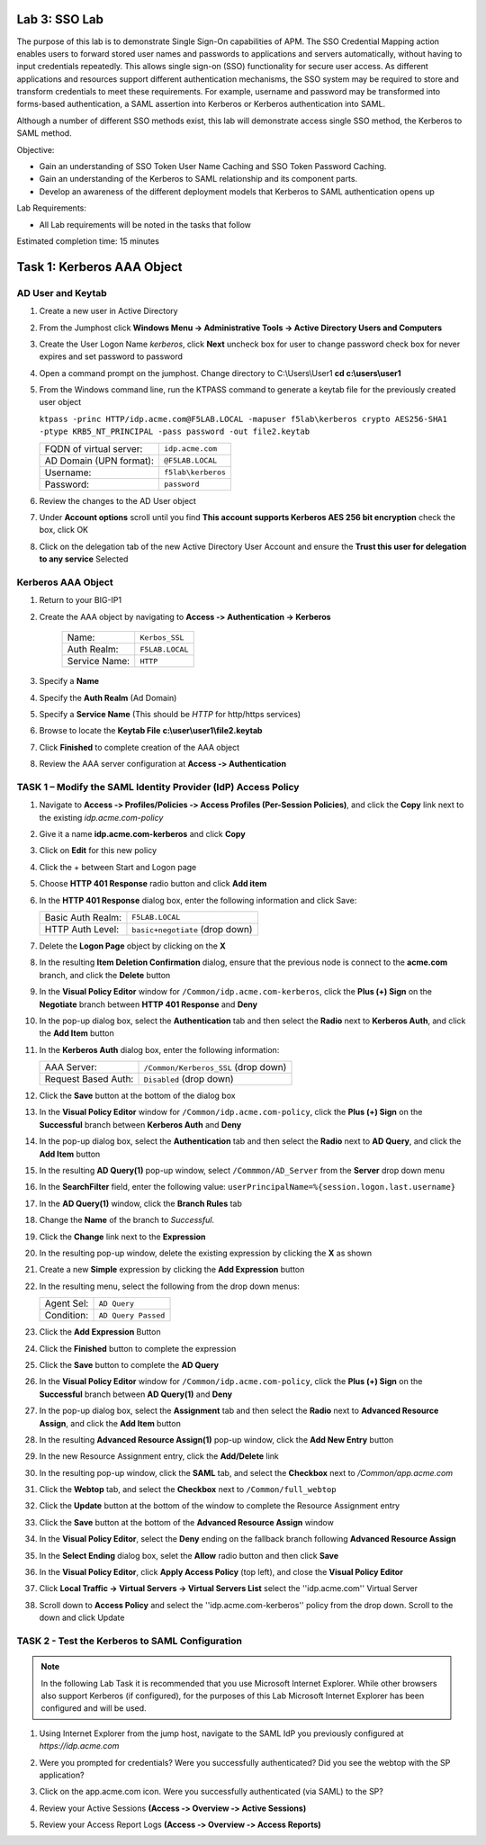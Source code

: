 Lab 3: SSO Lab
===========================

The purpose of this lab is to demonstrate Single Sign-On capabilities
of APM.    The SSO Credential Mapping action enables users to forward
stored user names and passwords to applications and servers automatically,
without having to input credentials repeatedly.   This allows single
sign-on (SSO) functionality for secure user access.  As different applications
and resources support different authentication mechanisms, the SSO system
may be required to store and transform credentials to meet these requirements.
For example, username and password may be transformed into forms-based 
authentication, a SAML assertion into Kerberos or Kerberos authentication into
SAML. 

Although a number of different SSO methods exist, this lab will demonstrate access
single SSO method, the Kerberos to SAML method.

Objective:

-  Gain an understanding of SSO Token User Name Caching and SSO Token Password
   Caching.

-  Gain an understanding of the Kerberos to SAML relationship and its
   component parts.

-  Develop an awareness of the different deployment models that Kerberos
   to SAML authentication opens up

Lab Requirements:

-  All Lab requirements will be noted in the tasks that follow

Estimated completion time: 15 minutes

Task 1: Kerberos AAA Object
==============================

AD User and Keytab
~~~~~~~~~~~~~~~~~~

#. Create a new user in Active Directory

#. From the Jumphost click **Windows Menu -> Administrative Tools -> Active Directory Users and Computers**

   |image105|

#. Create the User Logon Name *kerberos*, click **Next** uncheck box for user to change password check box for never expires and set password to password

   |image100|

#. Open a command prompt on the jumphost.  Change directory to C:\\Users\\User1  **cd c:\\users\\user1**

#. From the Windows command line, run the KTPASS command to generate a keytab
   file for the previously created user object

   ``ktpass -princ HTTP/idp.acme.com@F5LAB.LOCAL -mapuser f5lab\kerberos crypto AES256-SHA1 -ptype KRB5_NT_PRINCIPAL -pass password -out file2.keytab``

   +-------------------------+-----------------------+
   | FQDN of virtual server: | ``idp.acme.com``      |
   +-------------------------+-----------------------+
   | AD Domain (UPN format): | ``@F5LAB.LOCAL``      |
   +-------------------------+-----------------------+
   | Username:               | ``f5lab\kerberos``    |
   +-------------------------+-----------------------+
   | Password:               | ``password``          |
   +-------------------------+-----------------------+

#. Review the changes to the AD User object

   |image101|

#. Under **Account options** scroll until you find **This account supports Kerberos AES 256 bit encryption** check the box, click OK

   |image111|

#. Click on the delegation tab of the new Active Directory User Account and ensure the **Trust this user for delegation to any service** Selected

   |image112|

Kerberos AAA Object
~~~~~~~~~~~~~~~~~~~

#. Return to your BIG-IP1

#. Create the AAA object by navigating to **Access ‑> Authentication -> Kerberos**

    |image106|

    +--------------------+---------------------------------+
    | Name:              | ``Kerbos_SSL``                  |
    +--------------------+---------------------------------+
    | Auth Realm:        | ``F5LAB.LOCAL``                 |
    +--------------------+---------------------------------+
    | Service Name:      | ``HTTP``                        |
    +--------------------+---------------------------------+

#. Specify a **Name**

#. Specify the **Auth Realm** (Ad Domain)

#. Specify a **Service Name** (This should be *HTTP* for http/https services)

#. Browse to locate the **Keytab File** **c:\\user\\user1\\file2.keytab**

#. Click **Finished** to complete creation of the AAA object

   |image113|

#. Review the AAA server configuration at **Access ‑> Authentication**




TASK 1 – Modify the SAML Identity Provider (IdP) Access Policy
~~~~~~~~~~~~~~~~~~~~~~~~~~~~~~~~~~~~~~~~~~~~~~~~~~~~~~~~~~~~~~~

#. Navigate to **Access ‑> Profiles/Policies ‑> Access Profiles (Per-Session Policies)**, and click
   the **Copy** link next to the existing *idp.acme.com-policy*

   |image114|

#. Give it a name **idp.acme.com-kerberos** and click **Copy**

#. Click on **Edit** for this new policy

#. Click the + between Start and Logon page

#. Choose **HTTP 401 Response** radio button and click **Add item**

   |image107|

#. In the **HTTP 401 Response** dialog box, enter the following information and click Save:

   +-------------------+---------------------------------+
   | Basic Auth Realm: | ``F5LAB.LOCAL``                 |
   +-------------------+---------------------------------+
   | HTTP Auth Level:  | ``basic+negotiate`` (drop down) |
   +-------------------+---------------------------------+

   |image116|

#. Delete the **Logon Page** object by clicking on the **X**

#. In the resulting **Item Deletion Confirmation** dialog, ensure that the
   previous node is connect to the **acme.com** branch, and click the
   **Delete** button

#. In the **Visual Policy Editor** window for ``/Common/idp.acme.com‑kerberos``,
   click the **Plus (+) Sign** on the **Negotiate** branch between
   **HTTP 401 Response** and **Deny**

#. In the pop-up dialog box, select the **Authentication** tab and then
   select the **Radio** next to **Kerberos Auth**, and click the
   **Add Item** button

   |image075|

#. In the **Kerberos Auth** dialog box, enter the following information:

   +----------------------+-------------------------------------+
   | AAA Server:          | ``/Common/Kerberos_SSL`` (drop down)|
   +----------------------+-------------------------------------+
   | Request Based Auth:  | ``Disabled`` (drop down)            |
   +----------------------+-------------------------------------+

#. Click the **Save** button at the bottom of the dialog box

   |image076|

#. In the **Visual Policy Editor** window for
   ``/Common/idp.acme.com‑policy``, click the **Plus (+) Sign** on the
   **Successful** branch between **Kerberos Auth** and **Deny**

   |image077|

#. In the pop-up dialog box, select the **Authentication** tab and then
   select the **Radio** next to **AD Query**, and click the **Add Item** button

   |image078|

#. In the resulting **AD Query(1)** pop-up window, select
   ``/Commmon/AD_Server`` from the **Server** drop down menu

#. In the **SearchFilter** field, enter the following value:
   ``userPrincipalName=%{session.logon.last.username}``

   |image079|

#. In the **AD Query(1)** window, click the **Branch Rules** tab

#. Change the **Name** of the branch to *Successful*.

#. Click the **Change** link next to the **Expression**

   |image080|

#. In the resulting pop-up window, delete the existing expression by clicking
   the **X** as shown

   |image082|

#. Create a new **Simple** expression by clicking the **Add Expression** button

   |image080|

#. In the resulting menu, select the following from the drop down menus:

   +------------+---------------------+
   | Agent Sel: | ``AD Query``        |
   +------------+---------------------+
   | Condition: | ``AD Query Passed`` |
   +------------+---------------------+

#. Click the **Add Expression** Button

   |image084|

#. Click the **Finished** button to complete the expression

   |image081|

#. Click the **Save** button to complete the **AD Query**

#. In the **Visual Policy Editor** window for ``/Common/idp.acme.com‑policy``,
   click the **Plus (+) Sign** on the **Successful** branch between
   **AD Query(1)** and **Deny**

#. In the pop-up dialog box, select the **Assignment** tab and then select
   the **Radio** next to **Advanced Resource Assign**, and click the
   **Add Item** button

   |image087|

#. In the resulting **Advanced Resource Assign(1)** pop-up window, click
   the **Add New Entry** button

#. In the new Resource Assignment entry, click the **Add/Delete** link

   |image088|

#. In the resulting pop-up window, click the **SAML** tab, and select the
   **Checkbox** next to */Common/app.acme.com*

   |image089|

#. Click the **Webtop** tab, and select the **Checkbox** next to
   ``/Common/full_webtop``

   |image090|

#. Click the **Update** button at the bottom of the window to complete
   the Resource Assignment entry

#. Click the **Save** button at the bottom of the
   **Advanced Resource Assign** window

#. In the **Visual Policy Editor**, select the **Deny** ending on the
   fallback branch following **Advanced Resource Assign**

#. In the **Select Ending** dialog box, selet the **Allow** radio button
   and then click **Save**

   |image091|

#. In the **Visual Policy Editor**, click **Apply Access Policy**
   (top left), and close the **Visual Policy Editor**

   |image092|

#. Click **Local Traffic -> Virtual Servers -> Virtual Servers List** select
   the ''idp.acme.com'' Virtual Server

   |image093|

#. Scroll down to **Access Policy** and select the ''idp.acme.com-kerberos''
   policy from the drop down. Scroll to the down and click Update

   |image094|

TASK 2 - Test the Kerberos to SAML Configuration
~~~~~~~~~~~~~~~~~~~~~~~~~~~~~~~~~~~~~~~~~~~~~~~~

.. NOTE:: In the following Lab Task it is recommended that you use Microsoft
   Internet Explorer.  While other browsers also support Kerberos
   (if configured), for the purposes of this Lab Microsoft Internet
   Explorer has been configured and will be used.

#. Using Internet Explorer from the jump host, navigate to the SAML IdP you
   previously configured at *https://idp.acme.com*

   |image095|

#. Were you prompted for credentials? Were you successfully authenticated?
   Did you see the webtop with the SP application?

#. Click on the app.acme.com icon. Were you successfully authenticated
   (via SAML) to the SP?

#. Review your Active Sessions **(Access ‑> Overview ‑> Active Sessions­­­)**

#. Review your Access Report Logs **(Access ‑> Overview ‑> Access Reports)**


.. |image105| image:: media/Lab3/image105.png
.. |image100| image:: media/Lab3/image100.png
.. |image101| image:: media/Lab3/image101.png
.. |image111| image:: media/Lab3/image111.png
.. |image112| image:: media/Lab3/image112.png
.. |image106| image:: media/Lab3/image106.png
.. |image113| image:: media/Lab3/image113.png
.. |image114| image:: media/Lab3/image114.png
.. |image107| image:: media/Lab3/image107.png
.. |image116| image:: media/Lab3/image116.png
.. |image075| image:: media/Lab3/image075.png
.. |image076| image:: media/Lab3/image076.png
.. |image077| image:: media/Lab3/image077.png
.. |image078| image:: media/Lab3/image078.png
.. |image079| image:: media/Lab3/image079.png
.. |image080| image:: media/Lab3/image080.png
.. |image082| image:: media/Lab3/image082.png
.. |image080| image:: media/Lab3/image080.png
.. |image084| image:: media/Lab3/image084.png
.. |image081| image:: media/Lab3/image081.png
.. |image087| image:: media/Lab3/image087.png
.. |image088| image:: media/Lab3/image088.png
.. |image089| image:: media/Lab3/image089.png
.. |image090| image:: media/Lab3/image090.png
.. |image091| image:: media/Lab3/image091.png
.. |image092| image:: media/Lab3/image092.png
.. |image093| image:: media/Lab3/image093.png
.. |image093| image:: media/Lab3/image093.png
.. |image094| image:: media/Lab3/image094.png
.. |image095| image:: media/Lab3/image095.png
